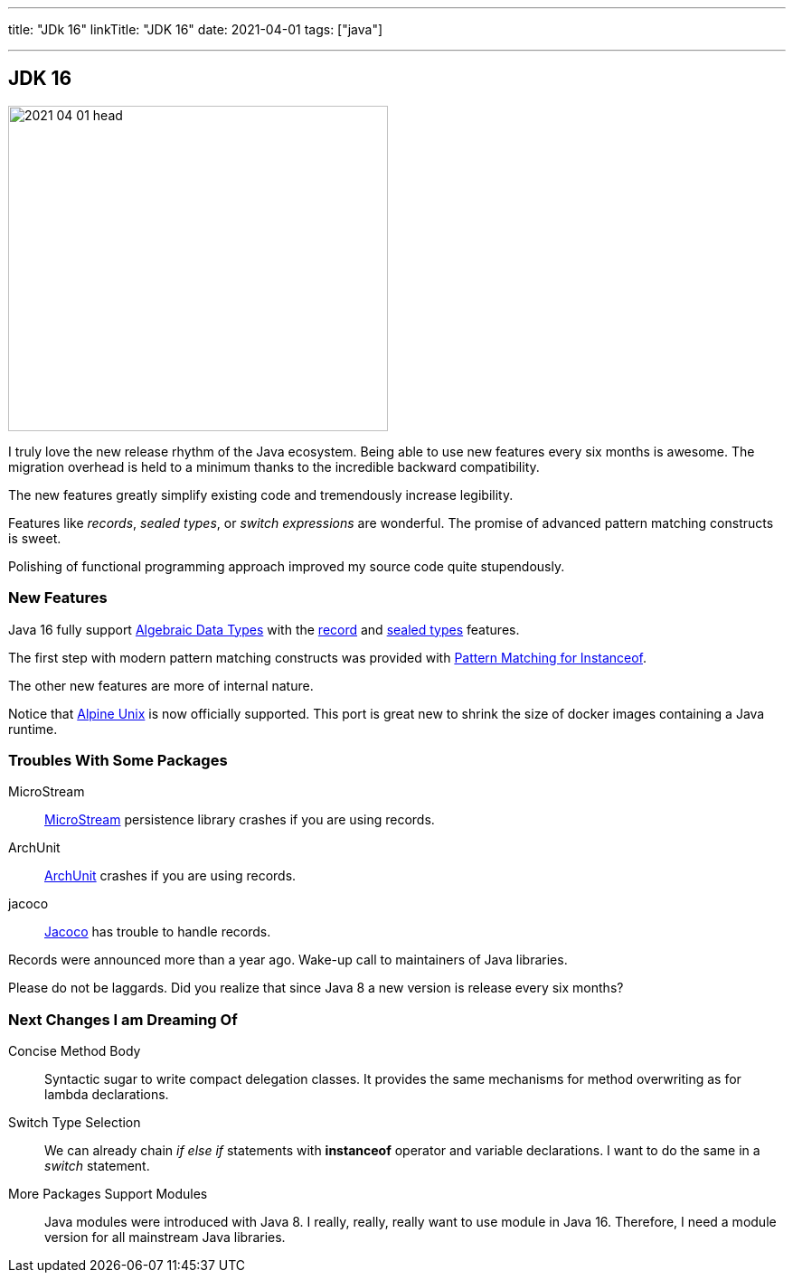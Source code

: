 ---
title: "JDk 16"
linkTitle: "JDK 16"
date: 2021-04-01
tags: ["java"]

---

== JDK 16
:author: Marcel Baumann
:email: <marcel.baumann@tangly.net>
:homepage: https://www.tangly.net/
:company: https://www.tangly.net/[tangly llc]
:copyright: CC-BY-SA 4.0

image::2021-04-01-head.png[width=420,height=360,role=left]
I truly love the new release rhythm of the Java ecosystem.
Being able to use new features every six months is awesome.
The migration overhead is held to a minimum thanks to the incredible backward compatibility.

The new features greatly simplify existing code and tremendously increase legibility.

Features like _records_, _sealed types_, or _switch expressions_ are wonderful.
The promise of advanced pattern matching constructs is sweet.

Polishing of functional programming approach improved my source code quite stupendously.

=== New Features

Java 16 fully support https://en.wikipedia.org/wiki/Algebraic_data_type[Algebraic Data Types] with the https://openjdk.java.net/jeps/395[record] and
https://openjdk.java.net/jeps/397[sealed types] features.

The first step with modern pattern matching constructs was provided with https://openjdk.java.net/jeps/394[Pattern Matching for Instanceof].

The other new features are more of internal nature.

Notice that https://openjdk.java.net/jeps/386[Alpine Unix] is now officially supported.
This port is great new to shrink the size of docker images containing a Java runtime.

=== Troubles With Some Packages

MicroStream:: https://microstream.one/[MicroStream] persistence library crashes if you are using records.
ArchUnit:: https://www.archunit.org/[ArchUnit] crashes if you are using records.
jacoco:: https://www.eclemma.org/jacoco/index.html[Jacoco] has trouble to handle records.

Records were announced more than a year ago.
Wake-up call to maintainers of Java libraries.

Please do not be laggards.
Did you realize that since Java 8 a new version is release every six months?

=== Next Changes I am Dreaming Of

Concise Method Body:: Syntactic sugar to write compact delegation classes.
It provides the same mechanisms for method overwriting as for lambda declarations.

Switch Type Selection:: We can already chain _if else if_ statements with *instanceof* operator and variable declarations.
I want to do the same in a _switch_ statement.

More Packages Support Modules:: Java modules were introduced with Java 8.
I really, really, really want to use module in Java 16.
Therefore, I need a module version for all mainstream Java libraries.
